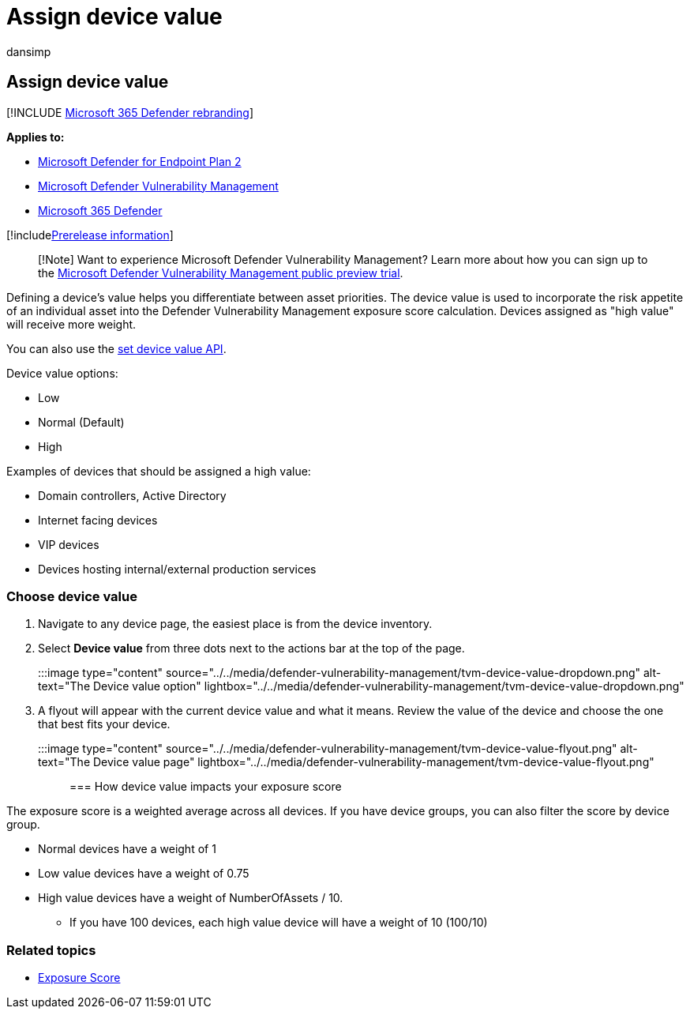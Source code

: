 = Assign device value
:audience: ITPro
:author: dansimp
:description: Learn how to assign a low, normal, or high value to a device to help you differentiate between asset priorities.
:keywords: Microsoft Defender for Endpoint device value, threat and vulnerability management device value, high value devices, device value exposure score, Microsoft Defender Vulnerability Management
:manager: dansimp
:ms.author: dansimp
:ms.collection: ["m365-security-compliance", "m365initiative-defender-endpoint"]
:ms.localizationpriority: medium
:ms.mktglfcycl: deploy
:ms.pagetype: security
:ms.service: microsoft-365-security
:ms.sitesec: library
:ms.subservice: mdvm
:ms.topic: article
:search.appverid: met150

== Assign device value

[!INCLUDE xref:../../includes/microsoft-defender.adoc[Microsoft 365 Defender rebranding]]

*Applies to:*

* https://go.microsoft.com/fwlink/?linkid=2154037[Microsoft Defender for Endpoint Plan 2]
* link:index.yml[Microsoft Defender Vulnerability Management]
* https://go.microsoft.com/fwlink/?linkid=2118804[Microsoft 365 Defender]

[!includexref:../../includes/prerelease.adoc[Prerelease information]]

____
[!Note] Want to experience Microsoft Defender Vulnerability Management?
Learn more about how you can sign up to the xref:../defender-vulnerability-management/get-defender-vulnerability-management.adoc[Microsoft Defender Vulnerability Management public preview trial].
____

Defining a device's value helps you differentiate between asset priorities.
The device value is used to incorporate the risk appetite of an individual asset into the Defender Vulnerability Management exposure score calculation.
Devices assigned as "high value" will receive more weight.

You can also use the xref:../defender-endpoint/set-device-value.adoc[set device value API].

Device value options:

* Low
* Normal (Default)
* High

Examples of devices that should be assigned a high value:

* Domain controllers, Active Directory
* Internet facing devices
* VIP devices
* Devices hosting internal/external production services

=== Choose device value

. Navigate to any device page, the easiest place is from the device inventory.
. Select *Device value* from three dots next to the actions bar at the top of the page.

:::image type="content" source="../../media/defender-vulnerability-management/tvm-device-value-dropdown.png" alt-text="The Device value option" lightbox="../../media/defender-vulnerability-management/tvm-device-value-dropdown.png":::

. A flyout will appear with the current device value and what it means.
Review the value of the device and choose the one that best fits your device.

:::image type="content" source="../../media/defender-vulnerability-management/tvm-device-value-flyout.png" alt-text="The Device value page" lightbox="../../media/defender-vulnerability-management/tvm-device-value-flyout.png":::

=== How device value impacts your exposure score

The exposure score is a weighted average across all devices.
If you have device groups, you can also filter the score by device group.

* Normal devices have a weight of 1
* Low value devices have a weight of 0.75
* High value devices have a weight of NumberOfAssets / 10.
 ** If you have 100 devices, each high value device will have a weight of 10 (100/10)

=== Related topics

* xref:tvm-exposure-score.adoc[Exposure Score]
